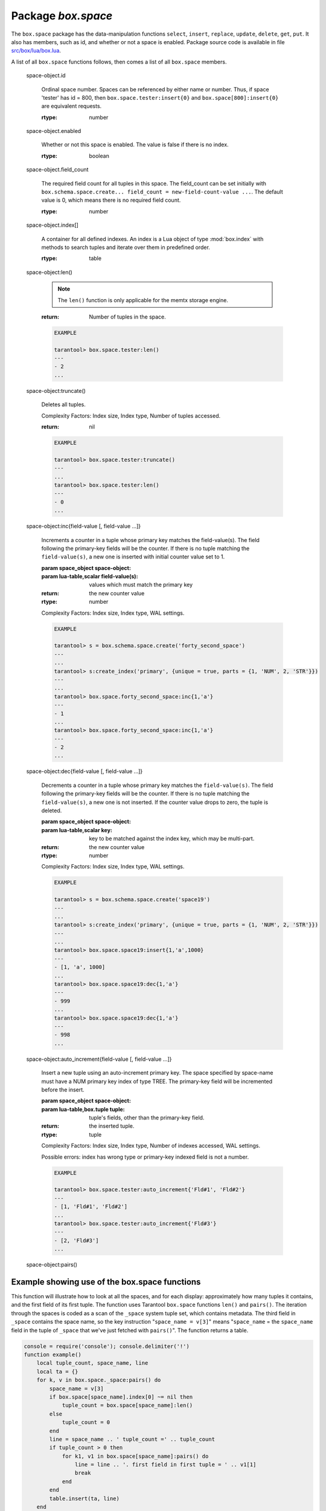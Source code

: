 -------------------------------------------------------------------------------
                             Package `box.space`
-------------------------------------------------------------------------------

.. module:: box.space

The ``box.space`` package has the data-manipulation functions ``select``,
``insert``, ``replace``, ``update``, ``delete``, ``get``, ``put``. It also has
members, such as id, and whether or not a space is enabled. Package source code
is available in file
`src/box/lua/box.lua <https://github.com/tarantool/tarantool/blob/master/src/box/lua/schema.lua>`_.

A list of all ``box.space`` functions follows, then comes a list of all
``box.space`` members.

.. class:: space_object

    .. function:: create_index(index-name [, {options} ])

        Create an index. It is mandatory to create an index for a tuple set
        before trying to insert tuples into it, or select tuples from it. The
        first created index, which will be used as the primary-key index, must be
        unique.

        :param string index-name: name of index, which should not be a number and
                                should not contain special characters;
        :param table options:

        :return: index object
        :rtype:  index_object

        .. container:: table

            **Options for box.space...create_index**

            +---------------+--------------------+-----------------------------+---------------------+
            | Name          | Effect             | Type                        | Default             |
            +===============+====================+=============================+=====================+
            | type          | type of index      | string                      | 'TREE'              |
            |               |                    | ('HASH',     'TREE',        |                     |
            |               |                    | 'BITSET',   'RTREE')        |                     |
            |               |                    |                             |                     |
            |               |                    |                             |                     |
            |               |                    |                             |                     |
            +---------------+--------------------+-----------------------------+---------------------+
            | id            | unique identifier  | number                      | last index's id, +1 |
            +---------------+--------------------+-----------------------------+---------------------+
            | unique        | index is unique    | boolean                     | true                |
            +---------------+--------------------+-----------------------------+---------------------+
            | if_not_exists | no error if        | boolean                     | false               |
            |               | duplicate name     |                             |                     |
            +---------------+--------------------+-----------------------------+---------------------+
            | parts         | field-numbers  +   | ``{field_no, 'NUM'|'STR'}`` | ``{1, 'NUM'}``      |
            |               | types              |                             |                     |
            +---------------+--------------------+-----------------------------+---------------------+

        Possible errors: too many parts. A type option other than TREE, or a
        unique option other than unique, or a parts option with more than one
        field component, is only applicable for the memtx storage engine.

        .. code-block:: lua

            tarantool> s = box.space.space55
            ---
            ...
            tarantool> s:create_index('primary', {unique = true, parts = {1, 'NUM', 2, 'STR'}})
            ---
            ...

    .. function:: insert(tuple)

        Insert a tuple into a space.

        :param space_object space-object:
        :param lua-table,box.tuple tuple: tuple to be inserted.
        :return: the inserted tuple
        :rtype:  tuple

        Possible errors: If a tuple with the same unique-key value already exists,
        returns :errcode:`ER_TUPLE_FOUND`.

        .. code-block:: lua

            box.space.tester:insert{5000,'tuple number five thousand'}

    .. function:: select(key)

        Search for a tuple or a set of tuples in the given space.

        :param space_object space-object:
        :param lua-table,scalar key: key to be matched against the index
                                     key, which may be multi-part.

        :return: the tuples whose primary-key fields are equal to the passed
                 field-values. If the number of passed field-values is less
                 than the number of fields in the primary key, then only the
                 passed field-values are compared, so ``select{1,2}`` will match
                 a tuple whose primary key is ``{1,2,3}``.
        :rtype:  tuple

        Possible errors: No such space; wrong type.

        Complexity Factors: Index size, Index type.

        .. code-block:: lua

            EXAMPLE

            tarantool> s = box.schema.space.create('tmp', {temporary=true})
            ---
            ...
            tarantool> s:create_index('primary',{parts = {1,'NUM', 2, 'STR'}})
            ---
            ...
            tarantool> s:insert{1,'A'}
            ---
            - [1, 'A']
            ...
            tarantool> s:insert{1,'B'}
            ---
            - [1, 'B']
            ...
            tarantool> s:insert{1,'C'}
            ---
            - [1, 'C']
            ...
            tarantool> s:insert{2,'D'}
            ---
            - [2, 'D']
            ...
            tarantool> -- must equal both primary-key fields
            tarantool> s:select{1,'B'}
            ---
            - - [1, 'B']
            ...
            tarantool> -- must equal only one primary-key field
            tarantool> s:select{1}
            ---
            - - [1, 'A']
              - [1, 'B']
              - [1, 'C']
            ...
            tarantool> -- must equal 0 fields, so returns all tuples
            tarantool> s:select{}
            ---
            - - [1, 'A']
              - [1, 'B']
              - [1, 'C']
              - [2, 'D']
            ...

        For examples of complex ``select`` requests, where one can specify which index to
        search and what condition to use (for example "greater than" instead of
        "equal to") and how many tuples to return, see the later section
        ``box.space.space-name[.index.index-name]:select``.

    .. function:: get(key)

        Search for a tuple in the given space.

        :param space_object space-object:
        :param lua-table,scalar key: key to be matched against the index
                                        key, which may be multi-part.
        :return: the selected tuple.
        :rtype:  tuple

        Possible errors: If space-name does not exist.

        Complexity Factors: Index size, Index type,
        Number of indexes accessed, WAL settings.

        .. code-block:: lua

            EXAMPLE

            tarantool> box.space.tester:get{1}

    .. function:: drop()

        Drop a space.

        :param space_object space-object:

        :return: nil

        Possible errors: If space-name does not exist.

        Complexity Factors: Index size, Index type,
        Number of indexes accessed, WAL settings.

        .. code-block:: lua

            EXAMPLE

            tarantool> box.space.space_that_does_not_exist:drop()

    .. function:: rename(space-name)

        Rename a space.

        :param space_object space-object:
        :param string space-name: new name for space.

        :return: nil

        Possible errors: ``space-name`` does not exist.

        .. code-block:: lua

            EXAMPLE

            tarantool> box.space.space55:rename('space56')
            ---
            ...
            tarantool> box.space.space56:rename('space55')
            ---
            ...

    .. function:: replace(tuple)
                  put(tuple)

        Insert a tuple into a space. If a tuple with the same primary key already
        exists, ``box.space...:replace()`` replaces the existing tuple with a new
        one. The syntax variants ``box.space...:replace()`` and
        ``box.space...:put()`` have the same effect; the latter is sometimes used
        to show that the effect is the converse of ``box.space...:get()``.

        :param space_object space-object:
        :param lua-table,box.tuple tuple: tuple to be inserted.

        :return: the inserted tuple.
        :rtype:  tuple

        Possible errors: If a different tuple with the same unique-key
        value already exists, returns :errcode:`ER_TUPLE_FOUND`. (This
        would only happen if there was a secondary index. By default
        secondary indexes are unique)

        Complexity Factors: Index size, Index type,
        Number of indexes accessed, WAL settings.

        .. code-block:: lua

            EXAMPLE

            tarantool> box.space.tester:replace{5000, 'New value'}

    .. function:: update(key, {{operator, field_no, value}, ...})

        Update a tuple.

        The ``update`` function supports operations on fields — assignment,
        arithmetic (if the field is unsigned numeric), cutting and pasting
        fragments of a field, deleting or inserting a field. Multiple
        operations can be combined in a single update request, and in this
        case they are performed atomically and sequentially. Each operation
        requires specification of a field number. When multiple operations
        are present, the field number for each operation is assumed to be
        relative to the most recent state of the tuple, that is, as if all
        previous operations in a multi-operation update have already been
        applied. In other words, it is always safe to merge multiple update
        invocations into a single invocation, with no change in semantics.

        Possible operators are:

            * '+' for addition (values must be numeric)
            * '-' for subtraction (values must be numeric)
            * '&' for bitwise AND (values must be unsigned numeric)
            * '|' for bitwise OR (values must be unsigned numeric)
            * '^' for bitwise :abbr:`XOR(exclusive OR)` (values must be unsigned numeric)
            * ':' for string splice
            * '!' for insertion
            * '#' for deletion
            * '=' for assignment

        :param space_object space-object:
        :param lua-value key: primary-key field values, must be passed as a Lua
                              table if key is multi-part
        :param table {operator, field_no, value}: a group of arguments for each
                operation, indicating what the operation is, what field the
                operation will apply to, and what value will be applied. The
                field number can be negative, meaning the position from the
                end of tuple (#tuple + negative field number + 1).

        :return: the updated tuple.
        :rtype:  tuple

        Possible errors: it is illegal to modify a primary-key field.

        Complexity Factors: Index size, Index type, number of indexes accessed, WAL
        settings.

        Thus in the instruction s:update(44, {{'+',1,55},{'=',3,'x'}})
        the primary-key value is 44, the operators are '+' and '=' meaning
        "add a value to a field and then assign a value to a field", the first
        affected field is field 1 and the value which will be added to it is
        55, the second affected field is field 3 and the value which will be
        assigned to it is 'x'.

        .. code-block:: lua

            EXAMPLE

            -- Assume that the initial state of the database is ...
            --   tester has one tuple set and one primary key whose type is 'NUM'.
            --   There is one tuple, with field[1] = 999 and field[2] = 'A'.

            -- In the following update ...
            --   The first argument is tester, that is, the affected space is tester
            --   The second argument is 999, that is, the affected tuple is identified by
            --     primary key value = 999
            --   The third argument is '=', that is, there is one operation, assignment
            --     to a field
            --   The fourth argument is 2, that is, the affected field is field[2]
            --   The fifth argument is 'B', that is, field[2] contents change to 'B'
            --   Therefore, after the following update, field[1] = 999 and field[2] = 'B'.
            box.space.tester:update(999, {{'=', 2, 'B'}})

            -- In the following update, the arguments are the same, except that ...
            --   the key is passed as a Lua table (inside braces). This is unnecessary
            --   when the primary key has only one field, but would be necessary if the
            --   primary key had more than one field.
            --   Therefore, after the following update, field[1] = 999 and field[2] = 'B'
            --     (no change).
            box.space.tester:update({999}, {{'=', 2, 'B'}})

            -- In the following update, the arguments are the same, except that ...
            --    The fourth argument is 3, that is, the affected field is field[3].
            --    It is okay that, until now, field[3] has not existed. It gets added.
            --    Therefore, after the following update, field[1] = 999, field[2] = 'B',
            --      field[3] = 1.
            box.space.tester:update({999}, {{'=', 3, 1}})

            -- In the following update, the arguments are the same, except that ...
            --    The third argument is '+', that is, the operation is addition rather
            --      than assignment.
            --    Since field[3] previously contained 1, this means we're adding 1 to 1.
            --    Therefore, after the following update, field[1] = 999, field[2] = 'B',
            --      field[3] = 2.
            box.space.tester:update({999}, {{'+', 3, 1}})

            -- In the following update ...
            --    The idea is to modify two fields at once.
            --    The formats are '|' and '=', that is, there are two operations, OR and
            --      assignment.
            --    The fourth and fifth arguments mean that field[3] gets ORed with 1.
            --    The seventh and eighth arguments mean that field[2] gets assigned 'C'.
            --    Therefore, after the following update, field[1] = 999, field[2] = 'C',
            --      field[3] = 3.
            box.space.tester:update({999}, {{'|', 3, 1}, {'=', 2, 'C'}})

            -- In the following update ...
            --    The idea is to delete field[2], then subtract 3 from field[3], but ...
            --    after the delete, there is a renumbering -- so field[3] becomes field[2]
            --    before we subtract 3 from it, and that's why the seventh argument is 2 not 3.
            --    Therefore, after the following update, field[1] = 999, field[2] = 0.
            box.space.tester:update({999}, {{'-- ', 2, 1}, {'-', 2, 3}})

            -- In the following update ...
            --    We're making a long string so that splice will work in the next example.
            --    Therefore, after the following update, field[1] = 999, field[2] = 'XYZ'.
            box.space.tester:update({999}, {{'=', 2, 'XYZ'}})

            -- In the following update ...
            --    The third argument is ':', that is, this is the example of splice.
            --    The fourth argument is 2 because the change will occur in field[2].
            --    The fifth argument is 2 because deletion will begin with the second byte.
            --    The sixth argument is 1 because the number of bytes to delete is 1.
            --    The seventh argument is '!!' because '!!' is to be added at this position.
            --    Therefore, after the following update, field[1] = 999, field[2] = 'X!!Z'.
            box.space.tester:update({999}, {{':', 2, 2, 1, '!!'}})

    .. function:: delete(key)

        Delete a tuple identified by a primary key.

        :param space_object space-object:
        :param lua-table,scalar key: key to be matched against the index
                                        key, which may be multi-part.

        :return: the deleted tuple
        :rtype:  tuple

        Complexity Factors: Index size, Index type

        .. code-block:: lua

            EXAMPLE

            tarantool> box.space.tester:delete(0)
            ---
            - [0, 'My first tuple']
            ...
            tarantool> box.space.tester:delete(0)
            ---
            ...
            tarantool> box.space.tester:delete('a')
            ---
            - error: 'Supplied key type of part 0 does not match index part type:
              expected NUM'
            ...

.. _space_object_id:

    space-object.id

        Ordinal space number. Spaces can be referenced by either name or
        number. Thus, if space 'tester' has id = 800, then
        ``box.space.tester:insert{0}`` and ``box.space[800]:insert{0}``
        are equivalent requests.

        :rtype: number

.. _space_object_enabled:

    space-object.enabled

        Whether or not this space is enabled.
        The value is false if there is no index.

        :rtype: boolean

.. _space_object_field_count:

    space-object.field_count

        The required field count for all tuples in this space. The field_count
        can be set initially with
        ``box.schema.space.create... field_count = new-field-count-value ...``.
        The default value is 0, which means there is no required field count.

        :rtype: number

.. _space_object_index:

    space-object.index[]

        A container for all defined indexes. An index is a Lua object of type
        :mod:`box.index` with methods to search tuples and iterate over them in
        predefined order.

        :rtype: table

        .. code-block: lua

            EXAMPLE

            tarantool> box.space.tester.id
            ---
            - 512
            ...
            tarantool> box.space.tester.field_count
            ---
            - 0
            ...
            tarantool> box.space.tester.index.primary.type
            ---
            - TREE
            ...

.. _space_object_len:

    space-object:len()

        .. NOTE::

            The ``len()`` function is only applicable for the memtx storage engine.

        :return: Number of tuples in the space.

        .. code-block:: lua

            EXAMPLE

            tarantool> box.space.tester:len()
            ---
            - 2
            ...

.. _space_object_truncate:

    space-object:truncate()

        Deletes all tuples.

        Complexity Factors: Index size, Index type, Number of tuples accessed.

        :return: nil

        .. code-block:: lua

            EXAMPLE

            tarantool> box.space.tester:truncate()
            ---
            ...
            tarantool> box.space.tester:len()
            ---
            - 0
            ...


.. _space_object_inc:

    space-object:inc{field-value [, field-value ...]}

        Increments a counter in a tuple whose primary key matches the
        field-value(s). The field following the primary-key fields
        will be the counter. If there is no tuple matching the
        ``field-value(s)``, a new one is inserted with initial counter
        value set to 1.

        :param space_object space-object:
        :param lua-table,scalar field-value(s): values which must match the primary key

        :return: the new counter value
        :rtype:  number

        Complexity Factors: Index size, Index type, WAL settings.

        .. code-block:: lua

            EXAMPLE

            tarantool> s = box.schema.space.create('forty_second_space')
            ---
            ...
            tarantool> s:create_index('primary', {unique = true, parts = {1, 'NUM', 2, 'STR'}})
            ---
            ...
            tarantool> box.space.forty_second_space:inc{1,'a'}
            ---
            - 1
            ...
            tarantool> box.space.forty_second_space:inc{1,'a'}
            ---
            - 2
            ...

.. _space_object_dec:

    space-object:dec{field-value [, field-value ...]}

        Decrements a counter in a tuple whose primary key matches the
        ``field-value(s)``. The field following the primary-key fields
        will be the counter. If there is no tuple matching the
        ``field-value(s)``, a new one is not inserted. If the counter value drops
        to zero, the tuple is deleted.

        :param space_object space-object:
        :param lua-table,scalar key: key to be matched against the index
                                        key, which may be multi-part.
        :return: the new counter value
        :rtype:  number

        Complexity Factors: Index size, Index type, WAL settings.

        .. code-block:: lua

            EXAMPLE

            tarantool> s = box.schema.space.create('space19')
            ---
            ...
            tarantool> s:create_index('primary', {unique = true, parts = {1, 'NUM', 2, 'STR'}})
            ---
            ...
            tarantool> box.space.space19:insert{1,'a',1000}
            ---
            - [1, 'a', 1000]
            ...
            tarantool> box.space.space19:dec{1,'a'}
            ---
            - 999
            ...
            tarantool> box.space.space19:dec{1,'a'}
            ---
            - 998
            ...

.. _space_object_auto_increment:

    space-object:auto_increment{field-value [, field-value ...]}

        Insert a new tuple using an auto-increment primary key. The space specified
        by space-name must have a NUM primary key index of type TREE. The
        primary-key field will be incremented before the insert.

        :param space_object space-object:
        :param lua-table,box.tuple tuple: tuple's fields, other than the primary-key field.

        :return: the inserted tuple.
        :rtype:  tuple

        Complexity Factors: Index size, Index type,
        Number of indexes accessed, WAL settings.

        Possible errors: index has wrong type or primary-key indexed field is not a number.

        .. code-block:: lua

            EXAMPLE

            tarantool> box.space.tester:auto_increment{'Fld#1', 'Fld#2'}
            ---
            - [1, 'Fld#1', 'Fld#2']
            ...
            tarantool> box.space.tester:auto_increment{'Fld#3'}
            ---
            - [2, 'Fld#3']
            ...

.. _space_object_pairs:

    space-object:pairs()

    .. function:: pairs()

        A helper function to prepare for iterating over all tuples in a space.

        :return: function which can be used in a for/end loop. Within the loop, a value is returned for each iteration.
        :rtype:  function, tuple

        .. code-block:: lua

            EXAMPLE

            tarantool> s = box.schema.space.create('space33')
            ---
            ...
            tarantool> -- index 'X' has default parts {1,'NUM'}
            tarantool> s:create_index('X', {})
            ---
            ...
            tarantool> s:insert{0,'Hello my '}; s:insert{1,'Lua world'}
            ---
            ...
            tarantool> tmp = ''; for k, v in s:pairs() do tmp = tmp .. v[2] end
            ---
            ...
            tarantool> tmp
            ---
            - Hello my Lua world
            ...

.. data::     _schema

    ``_schema`` is a system tuple set. Its single tuple contains these fields:
    ``'version', major-version-number, minor-version-number``.

    EXAMPLE: The following function will display all fields in all tuples of ``_schema``.

    .. code-block:: lua

        console = require('console'); console.delimiter('!')
        function example()
            local ta = {}, i, line
            for k, v in box.space._schema:pairs() do
                i = 1
                line = ''
                while i <= #v do line = line .. v[i] .. ' ' i = i + 1 end
                table.insert(ta, line)
            end
            return ta
        end!
        console.delimiter('')!


    Here is what ``example()`` returns in a typical installation:

    .. code-block:: lua

        tarantool> example()
        ---
        - - 'cluster 1ec4e1f8-8f1b-4304-bb22-6c47ce0cf9c6 '
          - 'max_id 520 '
          - 'version 1 6 '
        ...

.. data::     _space

    ``_space`` is a system tuple set. Its tuples contain these fields:
    ``id, uid, space-name, engine, field_count, temporary``.

    EXAMPLE. The following function will display all simple fields
    in all tuples of ``_space``.

    .. code-block:: lua

        console = require('console'); console.delimiter('!')
        function example()
            local ta = {}, i, line
            for k, v in box.space._space:pairs() do
                i = 1
                line = ''
                while i <= #v do
                    if type(v[i]) ~= 'table' then
                        line = line .. v[i] .. ' '
                    end
                    i = i + 1
                end
                table.insert(ta, line)
            end
            return ta
        end!
        console.delimiter('')!

    Here is what ``example()`` returns in a typical installation:

    .. code-block:: lua

        tarantool> example()
        ---
        - - '272 1 _schema memtx 0  '
          - '280 1 _space memtx 0  '
          - '288 1 _index memtx 0  '
          - '296 1 _func memtx 0  '
          - '304 1 _user memtx 0  '
          - '312 1 _priv memtx 0  '
          - '320 1 _cluster memtx 0  '
          - '512 1 tester memtx 0  '
          - '513 1 origin sophia 0  '
          - '514 1 archive memtx 0  '
        ...

.. data::     _index

    ``_index`` is a system tuple set. Its tuples contain these fields:
    ``space-id index-id index-name index-type index-is-unique
    index-field-count [tuple-field-no, tuple-field-type ...]``.

    The following function will display all fields in all tuples of _index.

    .. code-block:: lua

        console = require('console'); console.delimiter('!')
        function example()
            local ta = {}, i, line
            for k, v in box.space._index:pairs() do
                i = 1
                line = ''
                    while i <= #v do line = line .. v[i] .. ' ' i = i + 1 end
                table.insert(ta, line)
            end
            return ta
        end!
        console.delimiter('')!

    Here is what ``example()`` returns in a typical installation:

    .. code-block:: lua

        tarantool> example()
        ---
        - - '272 0 primary tree 1 1 0 str '
          - '280 0 primary tree 1 1 0 num '
          - '280 1 owner tree 0 1 1 num '
          - '280 2 name tree 1 1 2 str '
          - '288 0 primary tree 1 2 0 num 1 num '
          - '288 2 name tree 1 2 0 num 2 str '
          - '296 0 primary tree 1 1 0 num '
          - '296 1 owner tree 0 1 1 num '
          - '296 2 name tree 1 1 2 str '
          - '304 0 primary tree 1 1 0 num '
          - '304 1 owner tree 0 1 1 num '
          - '304 2 name tree 1 1 2 str '
          - '312 0 primary tree 1 3 1 num 2 str 3 num '
          - '312 1 owner tree 0 1 0 num '
          - '312 2 object tree 0 2 2 str 3 num '
          - '320 0 primary tree 1 1 0 num '
          - '320 1 uuid tree 1 1 1 str '
          - '512 0 primary tree 1 1 0 num '
          - '513 0 first tree 1 1 0 NUM '
          - '514 0 first tree 1 1 0 STR '
        ...

.. data::     _user

    ``_user`` is a new system tuple set for
    support of the :ref:`authorization feature <box-authentication>`.

.. data::     _priv

    ``_priv`` is a new system tuple set for
    support of the :ref:`authorization feature <box-authentication>`.

.. data::     _cluster

    ``_cluster`` is a new system tuple set
    for support of the :ref:`replication feature <box-replication>`.

=================================================
                     Example showing use of the box.space functions
=================================================

This function will illustrate how to look at all the spaces, and for each
display: approximately how many tuples it contains, and the first field of
its first tuple. The function uses Tarantool ``box.space`` functions ``len()``
and ``pairs()``. The iteration through the spaces is coded as a scan of the
``_space`` system tuple set, which contains metadata. The third field in
``_space`` contains the space name, so the key instruction
"``space_name = v[3]``" means "``space_name`` = the ``space_name`` field in
the tuple of ``_space`` that we've just fetched with ``pairs()``". The function
returns a table.

.. code-block:: lua

    console = require('console'); console.delimiter('!')
    function example()
        local tuple_count, space_name, line
        local ta = {}
        for k, v in box.space._space:pairs() do
            space_name = v[3]
            if box.space[space_name].index[0] ~= nil then
                tuple_count = box.space[space_name]:len()
            else
                tuple_count = 0
            end
            line = space_name .. ' tuple_count =' .. tuple_count
            if tuple_count > 0 then
                for k1, v1 in box.space[space_name]:pairs() do
                    line = line .. '. first field in first tuple = ' .. v1[1]
                    break
                end
            end
            table.insert(ta, line)
        end
        return ta
    end!
    console.delimiter('')!

... And here is what happens when one invokes the function:

.. code-block:: lua

    tarantool> example()
    ---
    - - _schema tuple_count =3. first field in first tuple = cluster
      - _space tuple_count =15. first field in first tuple = 272
      - _index tuple_count =25. first field in first tuple = 272
      - _func tuple_count =1. first field in first tuple = 1
      - _user tuple_count =4. first field in first tuple = 0
      - _priv tuple_count =6. first field in first tuple = 1
      - _cluster tuple_count =1. first field in first tuple = 1
      - tester tuple_count =2. first field in first tuple = 1
      - origin tuple_count =0
      - archive tuple_count =13. first field in first tuple = test_0@tarantool.org
      - space55 tuple_count =0
      - tmp tuple_count =0
      - forty_second_space tuple_count =1. first field in first tuple = 1
    ...
